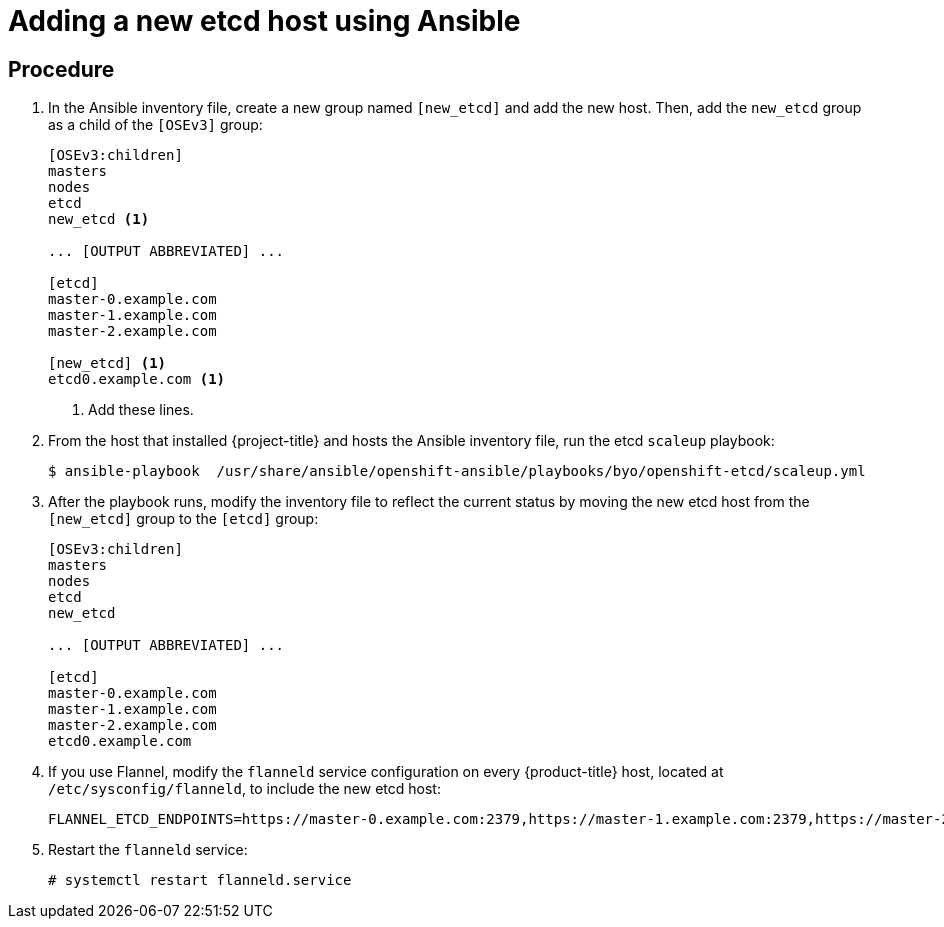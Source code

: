 ////
scaling etcd using Ansible

Module included in the following assemblies:

* admin_guide/assembly_replace-etcd-member.adoc
* admin_guide/assembly_restoring-cluster.adoc
* admin_guide/assembly_replace-master-host.adoc
////

[id='adding-etcd-host-ansible_{context}']
= Adding a new etcd host using Ansible

[discrete]
== Procedure

. In the Ansible inventory file, create a new group named `[new_etcd]`
and add the new host. Then, add the `new_etcd` group as a child of the `[OSEv3]`
group:
+
----
[OSEv3:children]
masters
nodes
etcd
new_etcd <1>

... [OUTPUT ABBREVIATED] ...

[etcd]
master-0.example.com
master-1.example.com
master-2.example.com

[new_etcd] <1>
etcd0.example.com <1>
----
<1> Add these lines.

. From the host that installed {project-title} and hosts the Ansible inventory
file, run the etcd `scaleup` playbook:
+
----
$ ansible-playbook  /usr/share/ansible/openshift-ansible/playbooks/byo/openshift-etcd/scaleup.yml
----

. After the playbook runs, modify the inventory file to reflect the current 
status by moving the new etcd host from the `[new_etcd]` group to the `[etcd]` 
group:
+
----
[OSEv3:children]
masters
nodes
etcd
new_etcd

... [OUTPUT ABBREVIATED] ...

[etcd]
master-0.example.com
master-1.example.com
master-2.example.com
etcd0.example.com
----

. If you use Flannel, modify the `flanneld` service configuration on every
{product-title} host, located at `/etc/sysconfig/flanneld`, to include the new 
etcd host:
+
----
FLANNEL_ETCD_ENDPOINTS=https://master-0.example.com:2379,https://master-1.example.com:2379,https://master-2.example.com:2379,https://etcd0.example.com:2379
----

. Restart the `flanneld` service:
+
----
# systemctl restart flanneld.service
----
